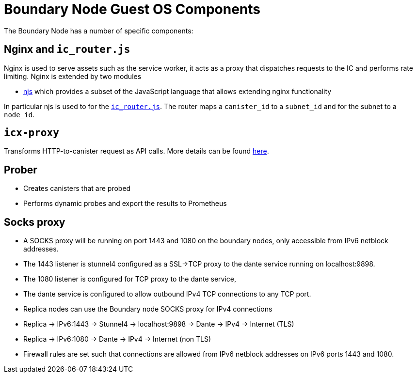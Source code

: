 = Boundary Node Guest OS Components

The Boundary Node has a number of specific components:

== Nginx and `ic_router.js`
Nginx is used to serve assets such as the service worker, it acts as a proxy that dispatches requests to the IC and performs rate limiting. Nginx is extended by two modules

- link:https://nginx.org/en/docs/njs/[njs] which provides a subset of the JavaScript language that allows extending nginx functionality

In particular njs is used to for the link:../rootfs/etc/nginx/ic_router.js[`ic_router.js`]. The router maps a   `canister_id`  to a `subnet_id` and for the subnet to a `node_id`.

== `icx-proxy`
Transforms HTTP-to-canister request as API calls.
More details can be found link:https://github.com/dfinity/icx-proxy[here].


== Prober
- Creates canisters that are probed
- Performs dynamic probes and export the results to Prometheus

== Socks proxy
- A SOCKS proxy will be running on port 1443 and 1080 on the boundary nodes,
 only accessible from IPv6 netblock addresses.
- The 1443 listener is stunnel4 configured as a SSL->TCP proxy to the dante service running on localhost:9898.
- The 1080 listener is configured for TCP proxy to the dante service,
- The dante service is configured to allow outbound IPv4 TCP connections to any TCP port.
- Replica nodes can use the Boundary node SOCKS proxy for IPv4 connections
- Replica -> IPv6:1443 -> Stunnel4 -> localhost:9898 -> Dante -> IPv4 -> Internet (TLS)
- Replica -> IPv6:1080 -> Dante -> IPv4 -> Internet (non TLS)
- Firewall rules are set such that connections are allowed from IPv6 netblock addresses on IPv6 ports 1443 and 1080.

